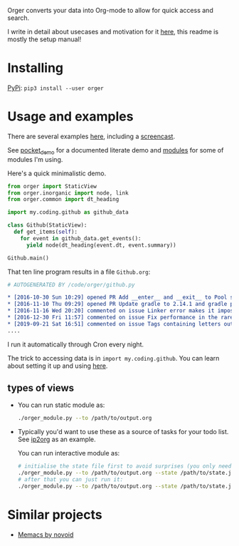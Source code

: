 # -*- org-confirm-babel-evaluate: nil; -*-

Orger converts your data into Org-mode to allow for quick access and search.

I write in detail about usecases and motivation for it [[https://beepb00p.xyz/orger.html][here]], this readme is mostly the setup manual!

* Installing

[[https://pypi.org/project/orger][PyPi]]: ~pip3 install --user orger~

* Usage and examples
There are several examples [[https://beepb00p.xyz/orger.html#examples][here]], including a [[https://www.youtube.com/watch?v=ib_PDJpTh-Q][screencast]].

See [[./modules/pocket_demo.py][pocket_demo]] for a documented literate demo and [[./modules][modules]] for some of modules I'm using.

Here's a quick minimalistic demo.

#+BEGIN_SRC python
  from orger import StaticView
  from orger.inorganic import node, link
  from orger.common import dt_heading

  import my.coding.github as github_data

  class Github(StaticView):
    def get_items(self):
      for event in github_data.get_events():
        yield node(dt_heading(event.dt, event.summary))
      
  Github.main()
#+END_SRC

That ten line program results in a file =Github.org=:

#+BEGIN_SRC org
  # AUTOGENERATED BY /code/orger/github.py

  ,* [2016-10-30 Sun 10:29] opened PR Add __enter__ and __exit__ to Pool stub
  ,* [2016-11-10 Thu 09:29] opened PR Update gradle to 2.14.1 and gradle plugin to 2.1.1
  ,* [2016-11-16 Wed 20:20] commented on issue Linker error makes it impossible to use a stack-provided ghc
  ,* [2016-12-30 Fri 11:57] commented on issue Fix performance in the rare case of hashCode evaluating to zero 
  ,* [2019-09-21 Sat 16:51] commented on issue Tags containing letters outside of a-zA-Z
  ....
#+END_SRC

I run it automatically through Cron every night.

The trick to accessing data is in ~import my.coding.github~.
You can learn about setting it up and using [[https://github.com/karlicoss/HPI][here]].


# TODO Use :session t???


** types of views
 - 
    #+BEGIN_SRC python :exports results :results raw
      import sys
      sys.path.insert(0, 'src')
      import orger
      return orger.org_view.StaticView.__doc__
    #+END_SRC
   
   You can run static module as:
  
   #+BEGIN_SRC bash
     ./orger_module.py --to /path/to/output.org
   #+END_SRC
   

 - 
    #+BEGIN_SRC python :exports results :results raw
      import sys
      sys.path.insert(0, 'src')
      import orger
      return orger.org_view.InteractiveView.__doc__
    #+END_SRC
   Typically you'd want to use these as a source of tasks for your todo list. See [[./modules/ip2org.py][ip2org]] as an example.

   You can run interactive module as:

   #+BEGIN_SRC bash
     # initialise the state file first to avoid surprises (you only need to do it once)
     ./orger_module.py --to /path/to/output.org --state /path/to/state.json --init
     # after that you can just run it:
     ./orger_module.py --to /path/to/output.org --state /path/to/state.json
   #+END_SRC

* Similar projects
- [[https://github.com/novoid/Memacs][Memacs by novoid]]
